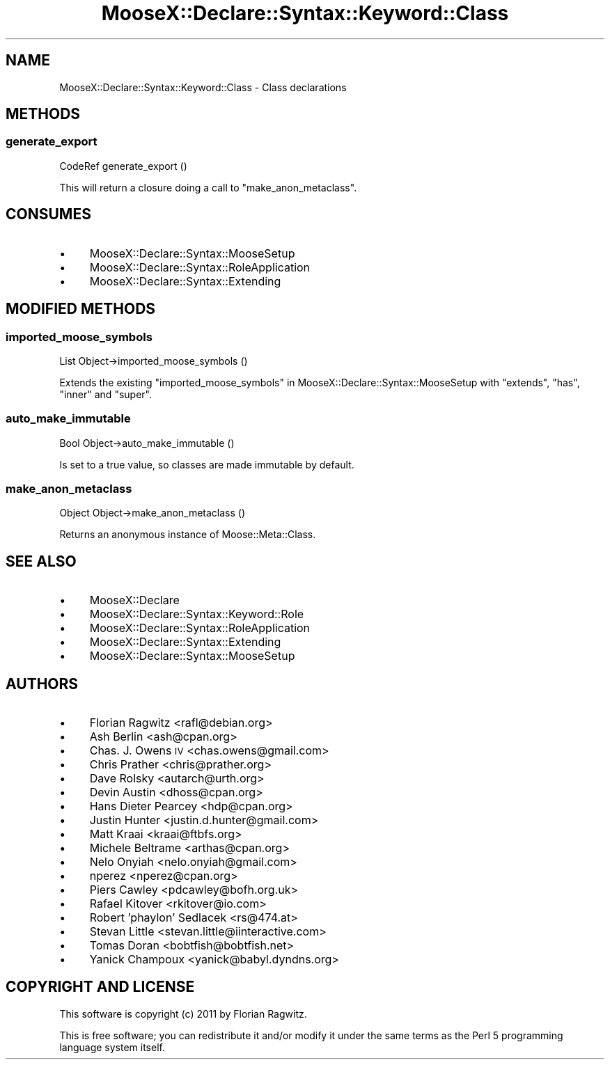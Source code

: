 .\" Automatically generated by Pod::Man 2.25 (Pod::Simple 3.20)
.\"
.\" Standard preamble:
.\" ========================================================================
.de Sp \" Vertical space (when we can't use .PP)
.if t .sp .5v
.if n .sp
..
.de Vb \" Begin verbatim text
.ft CW
.nf
.ne \\$1
..
.de Ve \" End verbatim text
.ft R
.fi
..
.\" Set up some character translations and predefined strings.  \*(-- will
.\" give an unbreakable dash, \*(PI will give pi, \*(L" will give a left
.\" double quote, and \*(R" will give a right double quote.  \*(C+ will
.\" give a nicer C++.  Capital omega is used to do unbreakable dashes and
.\" therefore won't be available.  \*(C` and \*(C' expand to `' in nroff,
.\" nothing in troff, for use with C<>.
.tr \(*W-
.ds C+ C\v'-.1v'\h'-1p'\s-2+\h'-1p'+\s0\v'.1v'\h'-1p'
.ie n \{\
.    ds -- \(*W-
.    ds PI pi
.    if (\n(.H=4u)&(1m=24u) .ds -- \(*W\h'-12u'\(*W\h'-12u'-\" diablo 10 pitch
.    if (\n(.H=4u)&(1m=20u) .ds -- \(*W\h'-12u'\(*W\h'-8u'-\"  diablo 12 pitch
.    ds L" ""
.    ds R" ""
.    ds C` ""
.    ds C' ""
'br\}
.el\{\
.    ds -- \|\(em\|
.    ds PI \(*p
.    ds L" ``
.    ds R" ''
'br\}
.\"
.\" Escape single quotes in literal strings from groff's Unicode transform.
.ie \n(.g .ds Aq \(aq
.el       .ds Aq '
.\"
.\" If the F register is turned on, we'll generate index entries on stderr for
.\" titles (.TH), headers (.SH), subsections (.SS), items (.Ip), and index
.\" entries marked with X<> in POD.  Of course, you'll have to process the
.\" output yourself in some meaningful fashion.
.ie \nF \{\
.    de IX
.    tm Index:\\$1\t\\n%\t"\\$2"
..
.    nr % 0
.    rr F
.\}
.el \{\
.    de IX
..
.\}
.\"
.\" Accent mark definitions (@(#)ms.acc 1.5 88/02/08 SMI; from UCB 4.2).
.\" Fear.  Run.  Save yourself.  No user-serviceable parts.
.    \" fudge factors for nroff and troff
.if n \{\
.    ds #H 0
.    ds #V .8m
.    ds #F .3m
.    ds #[ \f1
.    ds #] \fP
.\}
.if t \{\
.    ds #H ((1u-(\\\\n(.fu%2u))*.13m)
.    ds #V .6m
.    ds #F 0
.    ds #[ \&
.    ds #] \&
.\}
.    \" simple accents for nroff and troff
.if n \{\
.    ds ' \&
.    ds ` \&
.    ds ^ \&
.    ds , \&
.    ds ~ ~
.    ds /
.\}
.if t \{\
.    ds ' \\k:\h'-(\\n(.wu*8/10-\*(#H)'\'\h"|\\n:u"
.    ds ` \\k:\h'-(\\n(.wu*8/10-\*(#H)'\`\h'|\\n:u'
.    ds ^ \\k:\h'-(\\n(.wu*10/11-\*(#H)'^\h'|\\n:u'
.    ds , \\k:\h'-(\\n(.wu*8/10)',\h'|\\n:u'
.    ds ~ \\k:\h'-(\\n(.wu-\*(#H-.1m)'~\h'|\\n:u'
.    ds / \\k:\h'-(\\n(.wu*8/10-\*(#H)'\z\(sl\h'|\\n:u'
.\}
.    \" troff and (daisy-wheel) nroff accents
.ds : \\k:\h'-(\\n(.wu*8/10-\*(#H+.1m+\*(#F)'\v'-\*(#V'\z.\h'.2m+\*(#F'.\h'|\\n:u'\v'\*(#V'
.ds 8 \h'\*(#H'\(*b\h'-\*(#H'
.ds o \\k:\h'-(\\n(.wu+\w'\(de'u-\*(#H)/2u'\v'-.3n'\*(#[\z\(de\v'.3n'\h'|\\n:u'\*(#]
.ds d- \h'\*(#H'\(pd\h'-\w'~'u'\v'-.25m'\f2\(hy\fP\v'.25m'\h'-\*(#H'
.ds D- D\\k:\h'-\w'D'u'\v'-.11m'\z\(hy\v'.11m'\h'|\\n:u'
.ds th \*(#[\v'.3m'\s+1I\s-1\v'-.3m'\h'-(\w'I'u*2/3)'\s-1o\s+1\*(#]
.ds Th \*(#[\s+2I\s-2\h'-\w'I'u*3/5'\v'-.3m'o\v'.3m'\*(#]
.ds ae a\h'-(\w'a'u*4/10)'e
.ds Ae A\h'-(\w'A'u*4/10)'E
.    \" corrections for vroff
.if v .ds ~ \\k:\h'-(\\n(.wu*9/10-\*(#H)'\s-2\u~\d\s+2\h'|\\n:u'
.if v .ds ^ \\k:\h'-(\\n(.wu*10/11-\*(#H)'\v'-.4m'^\v'.4m'\h'|\\n:u'
.    \" for low resolution devices (crt and lpr)
.if \n(.H>23 .if \n(.V>19 \
\{\
.    ds : e
.    ds 8 ss
.    ds o a
.    ds d- d\h'-1'\(ga
.    ds D- D\h'-1'\(hy
.    ds th \o'bp'
.    ds Th \o'LP'
.    ds ae ae
.    ds Ae AE
.\}
.rm #[ #] #H #V #F C
.\" ========================================================================
.\"
.IX Title "MooseX::Declare::Syntax::Keyword::Class 3"
.TH MooseX::Declare::Syntax::Keyword::Class 3 "2011-08-23" "perl v5.16.3" "User Contributed Perl Documentation"
.\" For nroff, turn off justification.  Always turn off hyphenation; it makes
.\" way too many mistakes in technical documents.
.if n .ad l
.nh
.SH "NAME"
MooseX::Declare::Syntax::Keyword::Class \- Class declarations
.SH "METHODS"
.IX Header "METHODS"
.SS "generate_export"
.IX Subsection "generate_export"
.Vb 1
\&  CodeRef generate_export ()
.Ve
.PP
This will return a closure doing a call to \*(L"make_anon_metaclass\*(R".
.SH "CONSUMES"
.IX Header "CONSUMES"
.IP "\(bu" 4
MooseX::Declare::Syntax::MooseSetup
.IP "\(bu" 4
MooseX::Declare::Syntax::RoleApplication
.IP "\(bu" 4
MooseX::Declare::Syntax::Extending
.SH "MODIFIED METHODS"
.IX Header "MODIFIED METHODS"
.SS "imported_moose_symbols"
.IX Subsection "imported_moose_symbols"
.Vb 1
\&  List Object\->imported_moose_symbols ()
.Ve
.PP
Extends the existing \*(L"imported_moose_symbols\*(R" in MooseX::Declare::Syntax::MooseSetup
with \f(CW\*(C`extends\*(C'\fR, \f(CW\*(C`has\*(C'\fR, \f(CW\*(C`inner\*(C'\fR and \f(CW\*(C`super\*(C'\fR.
.SS "auto_make_immutable"
.IX Subsection "auto_make_immutable"
.Vb 1
\&  Bool Object\->auto_make_immutable ()
.Ve
.PP
Is set to a true value, so classes are made immutable by default.
.SS "make_anon_metaclass"
.IX Subsection "make_anon_metaclass"
.Vb 1
\&  Object Object\->make_anon_metaclass ()
.Ve
.PP
Returns an anonymous instance of Moose::Meta::Class.
.SH "SEE ALSO"
.IX Header "SEE ALSO"
.IP "\(bu" 4
MooseX::Declare
.IP "\(bu" 4
MooseX::Declare::Syntax::Keyword::Role
.IP "\(bu" 4
MooseX::Declare::Syntax::RoleApplication
.IP "\(bu" 4
MooseX::Declare::Syntax::Extending
.IP "\(bu" 4
MooseX::Declare::Syntax::MooseSetup
.SH "AUTHORS"
.IX Header "AUTHORS"
.IP "\(bu" 4
Florian Ragwitz <rafl@debian.org>
.IP "\(bu" 4
Ash Berlin <ash@cpan.org>
.IP "\(bu" 4
Chas. J. Owens \s-1IV\s0 <chas.owens@gmail.com>
.IP "\(bu" 4
Chris Prather <chris@prather.org>
.IP "\(bu" 4
Dave Rolsky <autarch@urth.org>
.IP "\(bu" 4
Devin Austin <dhoss@cpan.org>
.IP "\(bu" 4
Hans Dieter Pearcey <hdp@cpan.org>
.IP "\(bu" 4
Justin Hunter <justin.d.hunter@gmail.com>
.IP "\(bu" 4
Matt Kraai <kraai@ftbfs.org>
.IP "\(bu" 4
Michele Beltrame <arthas@cpan.org>
.IP "\(bu" 4
Nelo Onyiah <nelo.onyiah@gmail.com>
.IP "\(bu" 4
nperez <nperez@cpan.org>
.IP "\(bu" 4
Piers Cawley <pdcawley@bofh.org.uk>
.IP "\(bu" 4
Rafael Kitover <rkitover@io.com>
.IP "\(bu" 4
Robert 'phaylon' Sedlacek <rs@474.at>
.IP "\(bu" 4
Stevan Little <stevan.little@iinteractive.com>
.IP "\(bu" 4
Tomas Doran <bobtfish@bobtfish.net>
.IP "\(bu" 4
Yanick Champoux <yanick@babyl.dyndns.org>
.SH "COPYRIGHT AND LICENSE"
.IX Header "COPYRIGHT AND LICENSE"
This software is copyright (c) 2011 by Florian Ragwitz.
.PP
This is free software; you can redistribute it and/or modify it under
the same terms as the Perl 5 programming language system itself.
